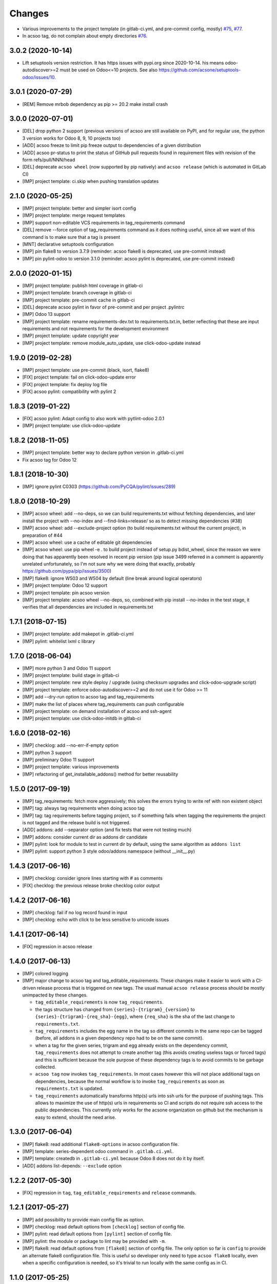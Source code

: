 Changes
~~~~~~~

.. Future (?)
.. ----------
.. -

- Various improvements to the project template (in gitlab-ci.yml, and
  pre-commit config, mostly) `#75 <https://github.com/acsone/acsoo/pull/75>`_,
  `#77 <https://github.com/acsone/acsoo/pull/77>`_.
- In acsoo tag, do not complain about empty directories `#76
  <https://github.com/acsone/acsoo/pull/76>`_.

3.0.2 (2020-10-14)
------------------

- Lift setuptools version restriction.
  It has https issues with pypi.org since 2020-10-14.
  his means odoo-autodiscover>=2 must be used
  on Odoo<=10 projects.
  See also https://github.com/acsone/setuptools-odoo/issues/10.

3.0.1 (2020-07-29)
------------------

- [REM] Remove mrbob dependency as pip >= 20.2 make install crash

3.0.0 (2020-07-01)
------------------

- [DEL] drop python 2 support (previous versions of acsoo are still available
  on PyPI, and for regular use, the python 3 version works for Odoo 8, 9, 10
  projects too)
- [ADD] acsoo freeze to limit pip freeze output to dependencies of a given
  distribution
- [ADD] acsoo pr-status to print the status of GitHub pull requests
  found in requirement files with revision of the form refs/pull/NNN/head
- [DEL] deprecate ``acsoo wheel`` (now supported by pip natively) and
  ``acsoo release`` (which is automated in GitLab CI)
- [IMP] project template: ci.skip when pushing translation updates

2.1.0 (2020-05-25)
------------------

- [IMP] project template: better and simpler isort config
- [IMP] project template: merge request templates
- [IMP] support non-editable VCS requirements in tag_requirements command
- [DEL] remove --force option of tag_requirements command
  as it does nothing useful, since all we want of this command
  is to make sure that a tag is present
- [MNT] declarative setuptools configuration
- [IMP] pin flake8 to version 3.7.9 (reminder: acsoo flake8 is deprecated,
  use pre-commit instead)
- [IMP] pin pylint-odoo to version 3.1.0 (reminder: acsoo pylint is deprecated,
  use pre-commit instead)

2.0.0 (2020-01-15)
------------------

- [IMP] project template: publish html coverage in gitlab-ci
- [IMP] project template: branch coverage in gitlab-ci
- [IMP] project template: pre-commit cache in gitlab-ci
- [DEL] deprecate acsoo pylint in favor of pre-commit and per project .pylintrc
- [IMP] Odoo 13 support
- [IMP] project template: rename requirements-dev.txt to requirements.txt.in,
  better reflecting that these are input requirements and not requirements
  for the development environment
- [IMP] project template: update copyright year
- [IMP] project template: remove module_auto_update, use click-odoo-update instead

1.9.0 (2019-02-28)
------------------

- [IMP] project template: use pre-commit (black, isort, flake8)
- [FIX] project template: fail on click-odoo-update error
- [FIX] project template: fix deploy log file
- [FIX] acsoo pylint: compatibility with pylint 2

1.8.3 (2019-01-22)
------------------
- [FIX] acsoo pylint: Adapt config to also work with pytlint-odoo 2.0.1
- [IMP] project template: use click-odoo-update

1.8.2 (2018-11-05)
------------------
- [IMP] project template: better way to declare python version
  in .gitlab-ci.yml
- Fix acsoo tag for Odoo 12

1.8.1 (2018-10-30)
------------------
- [IMP] ignore pylint C0303 (https://github.com/PyCQA/pylint/issues/289)

1.8.0 (2018-10-29)
------------------
- [IMP] acsoo wheel: add --no-deps, so we can build requirements.txt without
  fetching dependencies, and later install the project with --no-index and
  --find-links=release/ so as to detect missing dependencies (#38)
- [IMP] acsoo wheel: add --exclude-project option (to build requirements.txt
  without the current project), in preparation of #44
- [IMP] acsoo wheel: use a cache of editable git dependencies
- [IMP] acsoo wheel: use pip wheel -e . to build project instead of
  setup.py bdist_wheel, since the reason we were doing that has apparently
  been resolved in recent pip version (pip issue 3499 referred in a comment
  is apparently unrelated unfortunately, so I'm not sure why we were
  doing that exactly, probably https://github.com/pypa/pip/issues/3500)
- [IMP] flake8: ignore W503 and W504 by default (line break around logical
  operators)
- [IMP] project template: Odoo 12 support
- [IMP] project template: pin acsoo version
- [IMP] project template: acsoo wheel --no-deps, so, combined with
  pip install --no-index in the test stage, it verifies that all dependencies
  are included in requirements.txt

1.7.1 (2018-07-15)
------------------
- [IMP] project template: add makepot in .gitlab-ci.yml
- [IMP] pylint: whitelist lxml c library

1.7.0 (2018-06-04)
------------------
- [IMP] more python 3 and Odoo 11 support
- [IMP] project template: build stage in gitlab-ci
- [IMP] project template: new style deploy / upgrade
  (using checksum upgrades and click-odoo-upgrade script)
- [IMP] project template: enforce odoo-autodiscover>=2 and do not use it
  for Odoo >= 11
- [IMP] add --dry-run option to acsoo tag and tag_requirements
- [IMP] make the list of places where tag_requirements can push
  configurable
- [IMP] project template: on demand installation of acsoo and ssh-agent
- [IMP] project template: use click-odoo-initdb in gitlab-ci

1.6.0 (2018-02-16)
------------------
- [IMP] checklog: add --no-err-if-empty option
- [IMP] python 3 support
- [IMP] preliminary Odoo 11 support
- [IMP] project template: various improvements
- [IMP] refactoring of get_installable_addons() method for better reusability

1.5.0 (2017-09-19)
------------------
- [IMP] tag_requirements: fetch more aggressively; this solves the errors
  trying to write ref with non existent object
- [IMP] tag: always tag requirements when doing acsoo tag
- [IMP] tag: tag requirements before tagging project, so if something fails
  when tagging the requirements the project is not tagged and the release
  build is not triggered.
- [ADD] addons: add --separator option (and fix tests that were not testing much)
- [IMP] addons: consider current dir as addons dir candidate
- [IMP] pylint: look for module to test in current dir by default, using the
  same algorithm as ``addons list``
- [IMP] pylint: support python 3 style odoo/addons namespace (without __init__.py)

1.4.3 (2017-06-16)
------------------
- [IMP] checklog: consider ignore lines starting with # as comments
- [FIX] checklog: the previous release broke checklog color output

1.4.2 (2017-06-16)
------------------
- [IMP] checklog: fail if no log record found in input
- [IMP] checklog: echo with click to be less sensitive to unicode issues

1.4.1 (2017-06-14)
------------------
- [FIX] regression in acsoo release

1.4.0 (2017-06-13)
------------------
- [IMP] colored logging
- [IMP] major change to acsoo tag and tag_editable_requirements. These changes
  make it easier to work with a CI-driven release process that is triggered on
  new tags. The usual manual ``acsoo release`` process should be mostly unimpacted by
  these changes.

  - ``tag_editable_requirements`` is now ``tag_requirements``.
  - the tags structure has changed from ``{series}-{trigram}_{version}`` to
    ``{series}-{trigram}-{req_sha}-{egg}``, where ``{req_sha}`` is the sha of the
    last change to ``requirements.txt``.
  - ``tag_requirements`` includes the egg name in the tag so different commits
    in the same repo can be tagged (before, all addons in a given dependency repo had
    to be on the same commit).
  - when a tag for the given series, trigram and egg already exists on the
    dependency commit, ``tag_requirements`` does not attempt to create another
    tag (this avoids creating useless tags or forced tags) and
    this is sufficient because the sole purpose of these dependency tags is
    to avoid commits to be garbage collected.
  - ``acsoo tag`` now invokes ``tag_requirements``. In most cases however this
    will not place additional tags on dependencies, because the normal workflow
    is to invoke ``tag_requirements`` as soon as ``requirements.txt`` is updated.
  - ``tag_requirements`` automatically transforms http(s) urls into ssh urls
    for the purpose of pushing tags. This allows to maximize the use of http(s)
    urls in requirements so CI and scripts do not require ssh access
    to the public dependencies. This currently only works for the acsone organization
    on github but the mechanism is easy to extend, should the need arise.

1.3.0 (2017-06-04)
------------------
- [IMP] flake8: read additional ``flake8-options`` in acsoo configuration file.
- [IMP] template: series-dependent odoo command in ``.gitlab.ci.yml``.
- [IMP] template: createdb in ``.gitlab-ci.yml`` because Odoo 8 does not do it by
  itself.
- [ADD] addons list-depends: ``--exclude`` option

1.2.2 (2017-05-30)
------------------
- [FIX] regression in ``tag``, ``tag_editable_requirements`` and ``release`` commands.

1.2.1 (2017-05-27)
------------------
- [IMP] add possibility to provide main config file as option.
- [IMP] checklog: read default options from ``[checklog]`` section of config file.
- [IMP] pylint: read default options from ``[pylint]`` section of config file.
- [IMP] pylint: the module or package to lint may be provided with ``-m``.
- [IMP] flake8: read default options from ``[flake8]`` section of config file.
  The only option so far is ``config`` to provide an alternate flake8
  configuration file. This is useful so developer only need to type
  ``acsoo flake8`` locally, even when a specific configuration is needed,
  so it's trivial to run locally with the same config as in CI.

1.1.0 (2017-05-25)
------------------
- [IMP] pylint: BREAKING the package to test must be provided explicitly,
  as soon as additional pylint options are provided,
  so as to enable easy local testing of a subset of a project. Examples:
  ``acsoo pylint -- -d some-message odoo``, ``acsoo pylint -- odoo.addons.xyz``;
- [IMP] pylint: disable more code complexity errors: ``too-many-nested-blocks``,
  ``too-many-return-statements``.
- [IMP] pylint: display messages causing failure last, so emails from CI.
  that show the last lines of the log are more relevant.
- [IMP] pylint: display summary of messages that did not cause failure, also
  when there is no failure.
- [ADD] ``acsoo addons list`` and ``acsoo addons list-depends``.
- [ADD] ``acsoo checklog``.

1.0.1 (2017-05-21)
------------------
- First public release.
